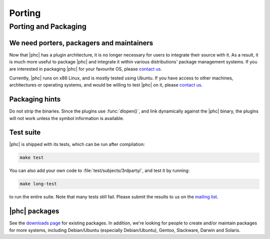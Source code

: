 Porting
=======

Porting and Packaging
---------------------


We need porters, packagers and maintainers
******************************************

Now that |phc| has a plugin architecture, it is no longer necessary for users
to integrate their source with it. As a result, it is much more useful to
package |phc| and integrate it within various distributions' package
management systems. If you are interested in packaging |phc| for your
favourite OS, please `contact us <http://www.phpcompiler.org/mailinglist.html>`_.

Currently, |phc| runs on x86 Linux, and is mostly tested using Ubuntu. If you
have access to other machines, architectures or operating systems, and would be
willing to test |phc| on it, please `contact us
<http://www.phpcompiler.org/mailinglist.html>`_.

Packaging hints
***************

Do not strip the binaries. Since the plugins use :func:`dlopen()`, and link
dynamically against the |phc| binary, the plugins will not work unless the
symbol information is available.

Test suite
**********

.. todo:: update this paragraph

|phc| is shipped with its tests, which can be run after compilation:

.. sourcecode:: bash

   make test


You can also add your own code to :file:`test/subjects/3rdparty/`, and test it by running:

.. sourcecode:: bash

   make long-test

to run the entire suite. Note that many tests still fail. Please submit the
results to us on the `mailing list <http://phpcompiler.org/mailinglist.html>`_.

|phc| packages
**************

See the `downloads page <http://www.phpcompiler.org/downloads.html>`_ for
existing packages. In addition, we're looking for people to create and/or
maintain packages for more systems, including Debian/Ubuntu (especially
Debian/Ubuntu), Gentoo, Slackware, Darwin and Solaris.
